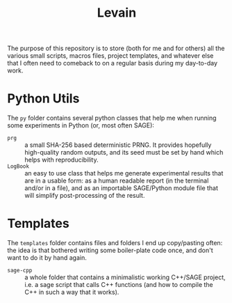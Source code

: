 #+TITLE: Levain
#+DESCRIPTION: Python/SAGE classes, LaTeX macros files, file/project templates, and all the small stuff I regularly need to use or copy/paste into my work as researcher 
# Time-stamp: <2024-08-01 16:54:55 lperrin>


The purpose of this repository is to store (both for me and for
others) all the various small scripts, macros files, project
templates, and whatever else that I often need to comeback to on a
regular basis during my day-to-day work.

* Python Utils
The =py= folder contains several python classes that help me when
running some experiments in Python (or, most often SAGE):
- =prg= :: a small SHA-256 based deterministic PRNG. It provides
  hopefully high-quality random outputs, and its seed must be set by
  hand which helps with reproducibility.
- =LogBook= :: an easy to use class that helps me generate
  experimental results that are in a usable form: as a human readable
  report (in the terminal and/or in a file), and as an importable
  SAGE/Python module file that will simplify post-processing of the
  result.



* Templates
The =templates= folder contains files and folders I end up
copy/pasting often: the idea is that bothered writing some
boiler-plate code once, and don't want to do it by hand again.
- =sage-cpp= :: a whole folder that contains a minimalistic working
  C++/SAGE project, i.e. a sage script that calls C++ functions (and
  how to compile the C++ in such a way that it works).
